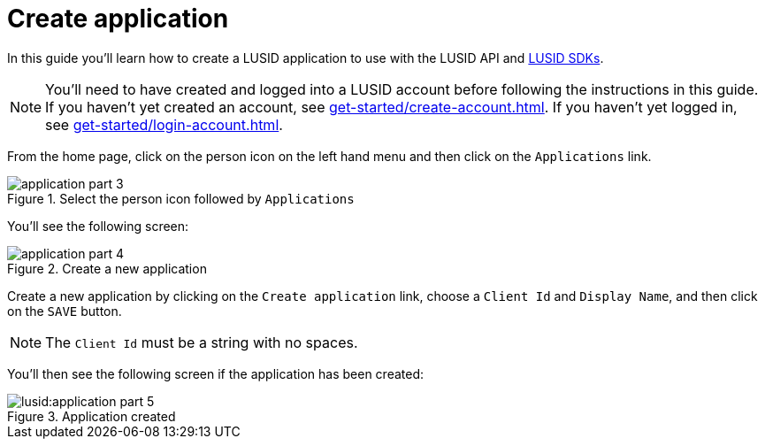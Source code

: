 = Create application
:description: This guide walks through how to create a LUSID application.
:page-pagination: true

In this guide you'll learn how to create a LUSID application to use with the LUSID API and xref:languages/index.adoc[LUSID SDKs].

[NOTE]
====
You'll need to have created and logged into a LUSID account before following the instructions in this guide.
If you haven't yet created an account, see xref:get-started/create-account.adoc[].
If you haven't yet logged in, see xref:get-started/login-account.adoc[].
====


From the home page, click on the person icon on the left hand menu and then click on the `Applications` link.

.Select the person icon followed by `Applications`
image::application-part-3.png[]

You'll see the following screen:

.Create a new application
image::application-part-4.png[]

Create a new application by clicking on the `Create application` link, choose a `Client Id` and `Display Name`, and then click on the `SAVE` button.

[NOTE]
====
The `Client Id` must be a string with no spaces.
====

You'll then see the following screen if the application has been created:

.Application created
image::lusid:application-part-5.png[]
